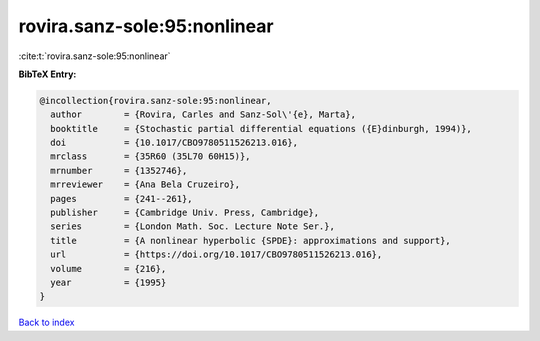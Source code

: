 rovira.sanz-sole:95:nonlinear
=============================

:cite:t:`rovira.sanz-sole:95:nonlinear`

**BibTeX Entry:**

.. code-block:: bibtex

   @incollection{rovira.sanz-sole:95:nonlinear,
     author        = {Rovira, Carles and Sanz-Sol\'{e}, Marta},
     booktitle     = {Stochastic partial differential equations ({E}dinburgh, 1994)},
     doi           = {10.1017/CBO9780511526213.016},
     mrclass       = {35R60 (35L70 60H15)},
     mrnumber      = {1352746},
     mrreviewer    = {Ana Bela Cruzeiro},
     pages         = {241--261},
     publisher     = {Cambridge Univ. Press, Cambridge},
     series        = {London Math. Soc. Lecture Note Ser.},
     title         = {A nonlinear hyperbolic {SPDE}: approximations and support},
     url           = {https://doi.org/10.1017/CBO9780511526213.016},
     volume        = {216},
     year          = {1995}
   }

`Back to index <../By-Cite-Keys.html>`_
